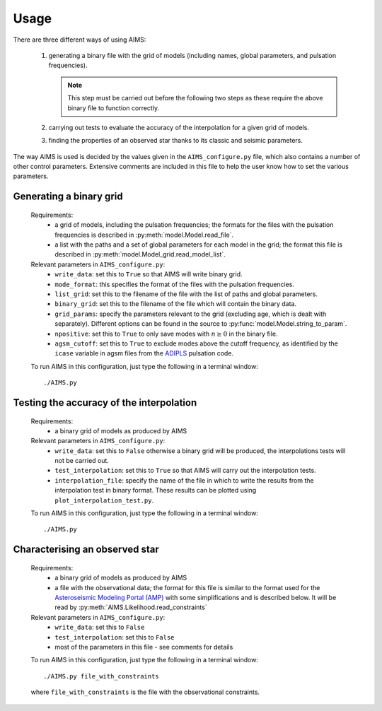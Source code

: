 Usage
=====

There are three different ways of using AIMS:

  1. generating a binary file with the grid of models (including names,
     global parameters, and pulsation frequencies).

     .. note::
        This step must be carried out before the following two steps
        as these require the above binary file to function correctly.

  2. carrying out tests to evaluate the accuracy of the interpolation
     for a given grid of models.
  3. finding the properties of an observed star thanks to its classic
     and seismic parameters.

The way AIMS is used is decided by the values given in the ``AIMS_configure.py``
file, which also contains a number of other control parameters.  Extensive
comments are included in this file to help the user know how to set the various
parameters.

Generating a binary grid
------------------------

  Requirements:
    * a grid of models, including the pulsation frequencies; the formats for
      the files with the pulsation frequencies is described in
      :py:meth:`model.Model.read_file`.
    * a list with the paths and a set of global parameters for each model in
      the grid; the format this file is described in
      :py:meth:`model.Model_grid.read_model_list`.

  Relevant parameters in ``AIMS_configure.py``:
    * ``write_data``: set this to ``True`` so that AIMS will write binary grid.
    * ``mode_format``: this specifies the format of the files with the pulsation
      frequencies.
    * ``list_grid``: set this to the filename of the file with the list of
      paths and global parameters.
    * ``binary_grid``: set this to the filename of the file which will contain
      the binary data.
    * ``grid_params``: specify the parameters relevant to the grid (excluding
      age, which is dealt with separately).  Different options can be found
      in the source to :py:func:`model.Model.string_to_param`.
    * ``npositive``: set this to ``True`` to only save modes with :math:`n \ge 0`
      in the binary file.
    * ``agsm_cutoff``: set this to ``True`` to exclude modes above the cutoff
      frequency, as identified by the ``icase`` variable in agsm files from
      the `ADIPLS <http://users-phys.au.dk/jcd/adipack.n/>`_ pulsation code.
      
    
  To run AIMS in this configuration, just type the following in a terminal
  window::

  ./AIMS.py

Testing the accuracy of the interpolation
-----------------------------------------

  Requirements:
    * a binary grid of models as produced by AIMS

  Relevant parameters in ``AIMS_configure.py``:
    * ``write_data``: set this to ``False`` otherwise a binary grid will
      be produced, the interpolations tests will not be carried out.
    * ``test_interpolation``: set this to ``True`` so that AIMS
      will carry out the interpolation tests.
    * ``interpolation_file``: specify the name of the file in which to
      write the results from the interpolation test in binary format.
      These results can be plotted using ``plot_interpolation_test.py``.

  To run AIMS in this configuration, just type the following in a terminal
  window::

  ./AIMS.py

Characterising an observed star
-------------------------------

  Requirements:
    * a binary grid of models as produced by AIMS
    * a file with the observational data; the format for this file is
      similar to the format used for the
      `Asteroseismic Modeling Portal (AMP) <https://amp.phys.au.dk/>`_ with
      some simplifications and is described below.  It will be read by
      :py:meth:`AIMS.Likelihood.read_constraints`

  Relevant parameters in ``AIMS_configure.py``:
    * ``write_data``: set this to ``False``
    * ``test_interpolation``: set this to ``False``
    * most of the parameters in this file - see comments for details

  To run AIMS in this configuration, just type the following in a terminal
  window::

  ./AIMS.py file_with_constraints

  where ``file_with_constraints`` is the file with the observational
  constraints.
